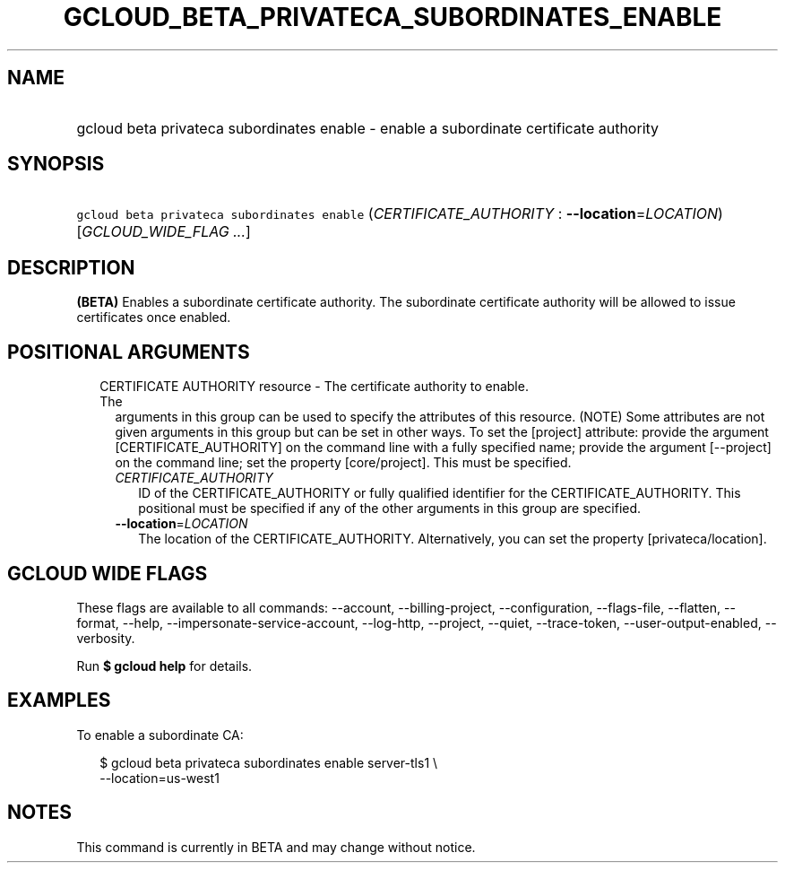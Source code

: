 
.TH "GCLOUD_BETA_PRIVATECA_SUBORDINATES_ENABLE" 1



.SH "NAME"
.HP
gcloud beta privateca subordinates enable \- enable a subordinate certificate authority



.SH "SYNOPSIS"
.HP
\f5gcloud beta privateca subordinates enable\fR (\fICERTIFICATE_AUTHORITY\fR\ :\ \fB\-\-location\fR=\fILOCATION\fR) [\fIGCLOUD_WIDE_FLAG\ ...\fR]



.SH "DESCRIPTION"

\fB(BETA)\fR Enables a subordinate certificate authority. The subordinate
certificate authority will be allowed to issue certificates once enabled.



.SH "POSITIONAL ARGUMENTS"

.RS 2m
.TP 2m

CERTIFICATE AUTHORITY resource \- The certificate authority to enable. The
arguments in this group can be used to specify the attributes of this resource.
(NOTE) Some attributes are not given arguments in this group but can be set in
other ways. To set the [project] attribute: provide the argument
[CERTIFICATE_AUTHORITY] on the command line with a fully specified name; provide
the argument [\-\-project] on the command line; set the property [core/project].
This must be specified.

.RS 2m
.TP 2m
\fICERTIFICATE_AUTHORITY\fR
ID of the CERTIFICATE_AUTHORITY or fully qualified identifier for the
CERTIFICATE_AUTHORITY. This positional must be specified if any of the other
arguments in this group are specified.

.TP 2m
\fB\-\-location\fR=\fILOCATION\fR
The location of the CERTIFICATE_AUTHORITY. Alternatively, you can set the
property [privateca/location].


.RE
.RE
.sp

.SH "GCLOUD WIDE FLAGS"

These flags are available to all commands: \-\-account, \-\-billing\-project,
\-\-configuration, \-\-flags\-file, \-\-flatten, \-\-format, \-\-help,
\-\-impersonate\-service\-account, \-\-log\-http, \-\-project, \-\-quiet,
\-\-trace\-token, \-\-user\-output\-enabled, \-\-verbosity.

Run \fB$ gcloud help\fR for details.



.SH "EXAMPLES"

To enable a subordinate CA:

.RS 2m
$ gcloud beta privateca subordinates enable server\-tls1 \e
  \-\-location=us\-west1
.RE



.SH "NOTES"

This command is currently in BETA and may change without notice.


